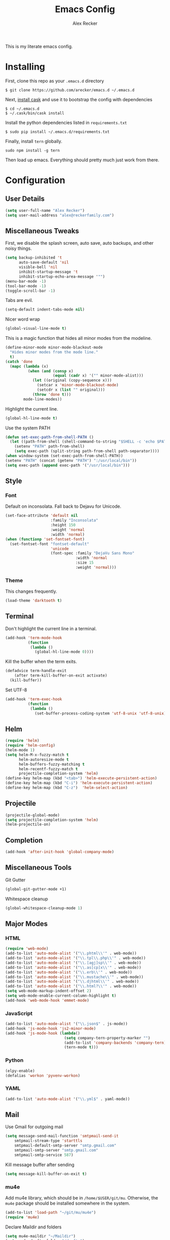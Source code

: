 #+TITLE: Emacs Config
#+AUTHOR: Alex Recker
#+EMAIL: alex@reckerfamily.com
#+STARTUP: content

This is my literate emacs config.

* Installing

  First, clone this repo as your ~.emacs.d~ directory

  #+BEGIN_SRC shell
  $ git clone https://github.com/arecker/emacs.d ~/.emacs.d
  #+END_SRC

  Next, [[http://cask.readthedocs.org/en/latest/guide/installation.html][install cask]] and use it to bootstrap the config with dependencies

  #+BEGIN_SRC shell
  $ cd ~/.emacs.d
  $ ~/.cask/bin/cask install
  #+END_SRC

  Install the python dependencies listed in ~requirements.txt~

  #+BEGIN_SRC shell
  $ sudo pip install ~/.emacs.d/requirements.txt
  #+END_SRC

  Finally, install ~tern~ globally.

  #+BEGIN_SRC shell
  sudo npm install -g tern
  #+END_SRC

  Then load up emacs.  Everything should pretty much just work from there.

* Configuration

** User Details

   #+BEGIN_SRC emacs-lisp
   (setq user-full-name "Alex Recker")
   (setq user-mail-address "alex@reckerfamily.com")
   #+END_SRC

** Miscellaneous Tweaks

   First, we disable the splash screen, auto save, auto backups, and other noisy things.

   #+BEGIN_SRC emacs-lisp
   (setq backup-inhibited 't
         auto-save-default 'nil
         visible-bell 'nil
         inhibit-startup-message 't
         inhibit-startup-echo-area-message '"")
   (menu-bar-mode -1)
   (tool-bar-mode -1)
   (toggle-scroll-bar -1)
   #+END_SRC

   Tabs are evil.

   #+BEGIN_SRC emacs-lisp
   (setq-default indent-tabs-mode nil)
   #+END_SRC

   Nicer word wrap

   #+BEGIN_SRC emacs-lisp
   (global-visual-line-mode t)
   #+END_SRC

   This is a magic function that hides all minor modes from the modeline.

   #+BEGIN_SRC emacs-lisp
     (define-minor-mode minor-mode-blackout-mode
       "Hides minor modes from the mode line."
       t)
     (catch 'done
       (mapc (lambda (x)
               (when (and (consp x)
                          (equal (cadr x) '("" minor-mode-alist)))
                 (let ((original (copy-sequence x)))
                   (setcar x 'minor-mode-blackout-mode)
                   (setcdr x (list "" original)))
                 (throw 'done t)))
             mode-line-modes))
   #+END_SRC

   Highlight the current line.

   #+BEGIN_SRC emacs-lisp
   (global-hl-line-mode t)
   #+END_SRC

   Use the system PATH

   #+BEGIN_SRC emacs-lisp
     (defun set-exec-path-from-shell-PATH ()
       (let ((path-from-shell (shell-command-to-string "$SHELL -c 'echo $PATH'")))
         (setenv "PATH" path-from-shell)
         (setq exec-path (split-string path-from-shell path-separator))))
     (when window-system (set-exec-path-from-shell-PATH))
     (setenv "PATH" (concat (getenv "PATH") ":/usr/local/bin"))
     (setq exec-path (append exec-path '("/usr/local/bin")))
   #+END_SRC

** Style

*** Font

    Default on inconsolata.  Fall back to Dejavu for Unicode.

    #+BEGIN_SRC emacs-lisp
      (set-face-attribute 'default nil
                          :family "Inconsolata"
                          :height 150
                          :weight 'normal
                          :width 'normal)
      (when (functionp 'set-fontset-font)
        (set-fontset-font "fontset-default"
                          'unicode
                          (font-spec :family "DejaVu Sans Mono"
                                     :width 'normal
                                     :size 15
                                     :weight 'normal)))
    #+END_SRC

*** Theme

    This changes frequently.

    #+BEGIN_SRC emacs-lisp
    (load-theme 'darktooth t)
    #+END_SRC

** Terminal

   Don't highlight the current line in a terminal.

   #+BEGIN_SRC emacs-lisp
   (add-hook 'term-mode-hook
             (function
              (lambda ()
                (global-hl-line-mode 0))))
   #+END_SRC

   Kill the buffer when the term exits.

   #+BEGIN_SRC emacs-lisp
   (defadvice term-handle-exit
       (after term-kill-buffer-on-exit activate)
     (kill-buffer))
   #+END_SRC

   Set UTF-8
   #+BEGIN_SRC emacs-lisp
     (add-hook 'term-exec-hook
               (function
                (lambda ()
                  (set-buffer-process-coding-system 'utf-8-unix 'utf-8-unix))))
   #+END_SRC

** Helm

   #+BEGIN_SRC emacs-lisp
   (require 'helm)
   (require 'helm-config)
   (helm-mode 1)
   (setq helm-M-x-fuzzy-match t
         helm-autoresize-mode t
         helm-buffers-fuzzy-matching t
         helm-recentf-fuzzy-match t
         projectile-completion-system 'helm)
   (define-key helm-map (kbd "<tab>") 'helm-execute-persistent-action)
   (define-key helm-map (kbd "C-i") 'helm-execute-persistent-action)
   (define-key helm-map (kbd "C-z")  'helm-select-action)
   #+END_SRC

** Projectile

   #+BEGIN_SRC emacs-lisp
   (projectile-global-mode)
   (setq projectile-completion-system 'helm)
   (helm-projectile-on)
   #+END_SRC

** Completion

   #+BEGIN_SRC emacs-lisp
   (add-hook 'after-init-hook 'global-company-mode)
   #+END_SRC

** Miscellaneous Tools

   Git Gutter

   #+BEGIN_SRC emacs-lisp
   (global-git-gutter-mode +1)
   #+END_SRC

   Whitespace cleanup

   #+BEGIN_SRC emacs-lisp
   (global-whitespace-cleanup-mode 1)
   #+END_SRC

** Major Modes

*** HTML

    #+BEGIN_SRC emacs-lisp
    (require 'web-mode)
    (add-to-list 'auto-mode-alist '("\\.phtml\\'" . web-mode))
    (add-to-list 'auto-mode-alist '("\\.tpl\\.php\\'" . web-mode))
    (add-to-list 'auto-mode-alist '("\\.[agj]sp\\'" . web-mode))
    (add-to-list 'auto-mode-alist '("\\.as[cp]x\\'" . web-mode))
    (add-to-list 'auto-mode-alist '("\\.erb\\'" . web-mode))
    (add-to-list 'auto-mode-alist '("\\.mustache\\'" . web-mode))
    (add-to-list 'auto-mode-alist '("\\.djhtml\\'" . web-mode))
    (add-to-list 'auto-mode-alist '("\\.html?\\'" . web-mode))
    (setq web-mode-markup-indent-offset 2)
    (setq web-mode-enable-current-column-highlight t)
    (add-hook 'web-mode-hook 'emmet-mode)
    #+END_SRC

*** JavaScript

    #+BEGIN_SRC emacs-lisp
      (add-to-list 'auto-mode-alist '("\\.json$" . js-mode))
      (add-hook 'js-mode-hook 'js2-minor-mode)
      (add-hook 'js-mode-hook (lambda()
                                (setq company-tern-property-marker "")
                                (add-to-list 'company-backends 'company-tern)
                                (tern-mode t)))
    #+END_SRC

*** Python

    #+BEGIN_SRC emacs-lisp
    (elpy-enable)
    (defalias 'workon 'pyvenv-workon)
    #+END_SRC

*** YAML

    #+BEGIN_SRC emacs-lisp
    (add-to-list 'auto-mode-alist '("\\.yml$" . yaml-mode))
    #+END_SRC
    
** Mail

   Use Gmail for outgoing mail

   #+BEGIN_SRC emacs-lisp
   (setq message-send-mail-function 'smtpmail-send-it
       smtpmail-stream-type 'starttls
       smtpmail-default-smtp-server "smtp.gmail.com"
       smtpmail-smtp-server "smtp.gmail.com"
       smtpmail-smtp-service 587)
   #+END_SRC

   Kill message buffer after sending

   #+BEGIN_SRC emacs-lisp
   (setq message-kill-buffer-on-exit t)
   #+END_SRC

*** mu4e

    Add mu4e library, which should be in ~/home/$USER/git/mu~.
    Otherwise, the ~mu4e~ package should be installed somewhere in the system.

    #+BEGIN_SRC emacs-lisp
    (add-to-list 'load-path "~/git/mu/mu4e")
    (require 'mu4e)
    #+END_SRC

    Declare Maildir and folders

    #+BEGIN_SRC emacs-lisp
    (setq mu4e-maildir "~/Maildir")
    (setq mu4e-drafts-folder "/drafts")
    (setq mu4e-sent-folder   "/sent")
    (setq mu4e-trash-folder  "/trash")
    (setq mu4e-refile-folder "/archives")
    #+END_SRC

    Declare folder shortcuts

    #+BEGIN_SRC emacs-lisp
    (setq mu4e-maildir-shortcuts
        '( ("/inbox" . ?i)
           ("/sent" . ?s)
           ("/trash" . ?t)
           ("/archives" . ?a)))
    #+END_SRC

    Don't save sent messages (gmail takes care of that)

    #+BEGIN_SRC emacs-lisp
    (setq mu4e-sent-messages-behavior 'delete)
    #+END_SRC

    Set update command

    #+BEGIN_SRC emacs-lisp
    (setq mu4e-get-mail-command "offlineimap")
    #+END_SRC

    Display HTML emails as plain text

    #+BEGIN_SRC emacs-lisp
      (setq mu4e-html2text-command "html2text -utf8 -width 72")
    #+END_SRC

** Services

   Start the emacs server

   #+BEGIN_SRC emacs-lisp
   (load "server")
   (unless (server-running-p) (server-start))
   #+END_SRC

** Fun

   Print a wilfred quote in the scratch buffer

   #+BEGIN_SRC emacs-lisp
     (when (executable-find "/usr/local/bin/wilfred-say")
       (setq initial-scratch-message
             (concat
              (mapconcat
               (lambda (x) (concat ";; " x))
               (split-string (shell-command-to-string "/usr/local/bin/wilfred-say") "\n"
                             t) "\n")
              "\n\n")))
   #+END_SRC

** Org Mode

   #+BEGIN_SRC emacs-lisp
   (setq org-agenda-files (quote ("~/org")))
   #+END_SRC

** Registers

   #+BEGIN_SRC emacs-lisp
   (set-register ?e '(file . "~/.emacs.d/README.org"))
   (set-register ?g '(file . "~/git"))
   (set-register ?o '(file . "~/org"))
   (set-register ?d '(file . "~/Desktop"))
   #+END_SRC

** Key Bindings

   #+BEGIN_SRC emacs-lisp
   (global-set-key (kbd "M-n") (lambda ()(interactive)(next-line 5)))
   (global-set-key (kbd "M-p") (lambda ()(interactive)(previous-line 5)))
   (global-set-key (kbd "C-c C-SPC") '(lambda () (interactive) (ansi-term "/bin/bash")))
   (global-set-key (kbd "C-c SPC") '(lambda () (interactive) (ansi-term "/usr/bin/zsh")))
   (global-set-key (kbd "C-x g") 'magit-status)
   (global-set-key (kbd "C-s") 'helm-swoop)
   (global-set-key (kbd "C-x f") 'helm-projectile-find-file)
   (global-set-key (kbd "C-x M-m") 'mu4e)
   #+END_SRC
